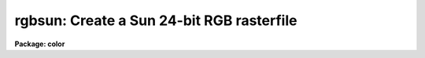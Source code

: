 .. _rgbsun:

rgbsun: Create a Sun 24-bit RGB rasterfile
==========================================

**Package: color**

.. raw:: html

  </tr></table><p>
  <h3>Name</h3>
  <!-- BeginSection: 'NAME' -->
  <p>
  rgbsun -- make a Sun 24-bit RGB rasterfile from three IRAF images
  </p>
  <!-- EndSection:   'NAME' -->
  <h3>Usage</h3>
  <!-- BeginSection: 'USAGE' -->
  <p>
  rgbsun red green blue rgb
  </p>
  <!-- EndSection:   'USAGE' -->
  <h3>Parameters</h3>
  <!-- BeginSection: 'PARAMETERS' -->
  <dl>
  <dt><b>red, green, blue</b></dt>
  <!-- Sec='PARAMETERS' Level=0 Label='red' Line='red, green, blue' -->
  <dd>Input image names for the red, green, and blue components.  The images
  must all be two dimensional and of the same size.
  </dd>
  </dl>
  <dl>
  <dt><b>rgb</b></dt>
  <!-- Sec='PARAMETERS' Level=0 Label='rgb' Line='rgb' -->
  <dd>Output file name for the Sun 24-bit RGB rasterfile.
  </dd>
  </dl>
  <dl>
  <dt><b>rz1, rz2, gz1, gz2, bz1, bz2</b></dt>
  <!-- Sec='PARAMETERS' Level=0 Label='rz1' Line='rz1, rz2, gz1, gz2, bz1, bz2' -->
  <dd>Range of values in the input images to be mapped to the minimum and maximum
  intensity in each color.  Image pixel values outside the range are mapped
  to the nearest endpoint.  The values correspond to the input image
  intensities even when using logarithmic mapping.
  </dd>
  </dl>
  <dl>
  <dt><b>logmap = no</b></dt>
  <!-- Sec='PARAMETERS' Level=0 Label='logmap' Line='logmap = no' -->
  <dd>Use logarithmic intensity mapping?  The logarithm of the input pixel
  values, in the range given by the z1 and z2 parameters, is taken before
  dividing the range into the 85 display levels.  Logarithmic mapping allows
  a greater dynamic range.
  </dd>
  </dl>
  <dl>
  <dt><b>swap = no</b></dt>
  <!-- Sec='PARAMETERS' Level=0 Label='swap' Line='swap = no' -->
  <dd>Swap rasterfile bytes on output?  Used when rasterfiles are being written
  to a computer with opposite byte-swapping from that of the home computer
  (e.g. between VAX and Sun).
  </dd>
  </dl>
  <!-- EndSection:   'PARAMETERS' -->
  <h3>Description</h3>
  <!-- BeginSection: 'DESCRIPTION' -->
  <p>
  <b>Rgbsun</b> takes three input IRAF images and produces a 24-bit Sun
  rasterfile.  Though this file type was developed by Sun Microcomputers it
  is a relatively simple format which may useful on other machines have
  software designed to use it.  The color image may be display with a variety
  of tools such as <b>xv</b> (a very powerful and generic, public domain
  viewer for X-window systems), <b>xloadimage</b> (another X-window display
  tool), <b>screenload</b> (a simple displayer on Sun computers), and
  <b>snapshot</b> (a Open-Look tool).  Also some color printers can be used
  with this format such as a Shinko color printer.
  </p>
  <p>
  If one wants to display images which have a large dyanmic range it
  may be desirable to first take the logarithm of each image.  This may
  be done with the <i>logmap</i> parameter.  Other types of stretching may
  be accomplished by modifying the individual images first, say with
  <b>imfunction</b>.
  </p>
  <p>
  If the output rasterfiles are being sent to a computer with opposite
  byte-swapping characteristics, set <i>swap</i> = yes (e.g., when running
  <b>rgbsun</b> on a VAX, with output to a Sun).
  </p>
  <p>
  The rasterfile format produced is quite simple.  There is a header with 8
  integer values immediately followed by the data values.  The header has the
  following values of interest:
  </p>
  <p>
  	Word 1:  Magic numer = 1504078485
  	Word 2:  The number of columns
  	Word 3:  The number of lines
  	Word 4:  The number of bits per pixel = 24
  </p>
  <p>
  The data consists of triplets of 8-bit data values in the order blue,
  green, and red.  The triplet pixels are ordered by varying the column
  elements first and then the line elements.  The sequence is continuous
  except that each line is padded, if necessary, to maintain a multiple of 2
  bytes per line (with 3 bytes per pixel this means that images with an odd
  number of columns will have an extra zero byte).
  </p>
  <!-- EndSection:   'DESCRIPTION' -->
  <h3>Examples</h3>
  <!-- BeginSection: 'EXAMPLES' -->
  <p>
  1.  Three 2048x2048 images of the Trifid nebula are obtained in the B, V,
  and R bandpasses.  These images are properly registered.  Examination of
  the histograms leads to selecting the display ranges 1-500 in each band.
  The image is then displayed on a workstation running an X-window system
  using the <b>xv</b> utility.  The file is also printed to a local
  color printer interfaced as a Unix printer (the Shinko at NOAO).
  </p>
  <pre>
  	cl&gt; rgbsun trifidr trifidv trifidb trifid.ras \<br>
  	&gt;&gt;&gt; rz1=1 rz2=500 gz1=1 gz2=500 bz1=1 bz2=500
  	cl&gt; !xv -swap24 trifid.ras
  	cl&gt; !lpr -Pclp trifd.ras
  </pre>
  <!-- EndSection:   'EXAMPLES' -->
  <h3>Time requirements</h3>
  <!-- BeginSection: 'TIME REQUIREMENTS' -->
  <p>
  Example 1 takes 2:20 minutes (33 seconds CPU) on a SparcStation 2.
  </p>
  <!-- EndSection:   'TIME REQUIREMENTS' -->
  <h3>See also</h3>
  <!-- BeginSection: 'SEE ALSO' -->
  <p>
  rgbdither, rgbto8, color.package
  </p>
  
  <!-- EndSection:    'SEE ALSO' -->
  
  <!-- Contents: 'NAME' 'USAGE' 'PARAMETERS' 'DESCRIPTION' 'EXAMPLES' 'TIME REQUIREMENTS' 'SEE ALSO'  -->
  
